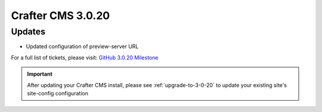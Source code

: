 ------------------
Crafter CMS 3.0.20
------------------

^^^^^^^
Updates
^^^^^^^

* Updated configuration of preview-server URL

For a full list of tickets, please visit: `GitHub 3.0.20 Milestone <https://github.com/craftercms/craftercms/milestone/48?closed=1>`_

.. important::
    After updating your Crafter CMS install, please see :ref:`upgrade-to-3-0-20` to update your existing site's site-config configuration
